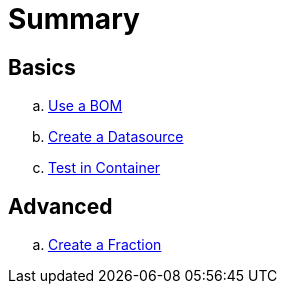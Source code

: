 = Summary

== Basics
.. link:use-a-bom/index.adoc[Use a BOM]
.. link:create-a-datasource/index.adoc[Create a Datasource]
.. link:test-in-container/index.adoc[Test in Container]

== Advanced
.. link:create-a-fraction/index.adoc[Create a Fraction]
